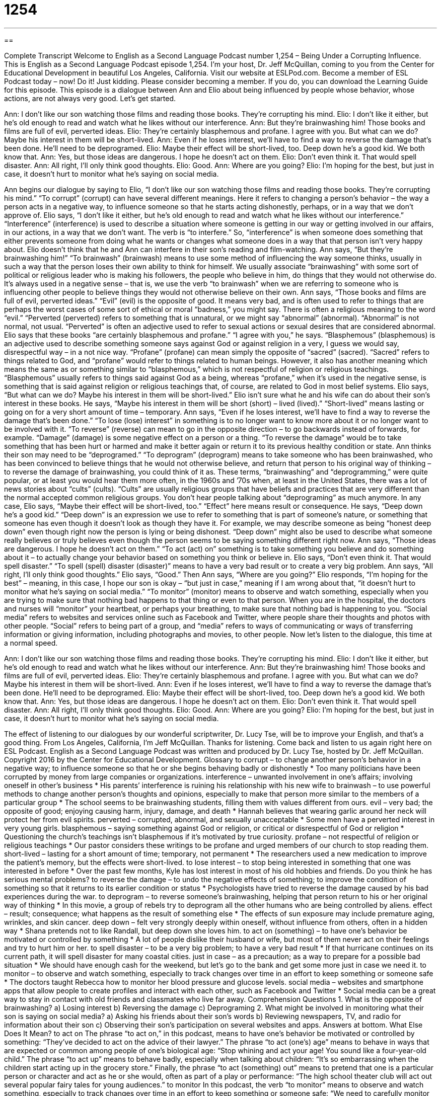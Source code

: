= 1254
:toc: left
:toclevels: 3
:sectnums:
:stylesheet: ../../../myAdocCss.css

'''

== 

Complete Transcript
Welcome to English as a Second Language Podcast number 1,254 – Being Under a Corrupting Influence.
This is English as a Second Language Podcast episode 1,254. I’m your host, Dr. Jeff McQuillan, coming to you from the Center for Educational Development in beautiful Los Angeles, California.
Visit our website at ESLPod.com. Become a member of ESL Podcast today – now! Do it! Just kidding. Please consider becoming a member. If you do, you can download the Learning Guide for this episode.
This episode is a dialogue between Ann and Elio about being influenced by people whose behavior, whose actions, are not always very good. Let’s get started.
[start of dialogue]
Ann: I don’t like our son watching those films and reading those books. They’re corrupting his mind.
Elio: I don’t like it either, but he’s old enough to read and watch what he likes without our interference.
Ann: But they’re brainwashing him! Those books and films are full of evil, perverted ideas.
Elio: They’re certainly blasphemous and profane. I agree with you. But what can we do? Maybe his interest in them will be short-lived.
Ann: Even if he loses interest, we’ll have to find a way to reverse the damage that’s been done. He’ll need to be deprogramed.
Elio: Maybe their effect will be short-lived, too. Deep down he’s a good kid. We both know that.
Ann: Yes, but those ideas are dangerous. I hope he doesn’t act on them.
Elio: Don’t even think it. That would spell disaster.
Ann: All right, I’ll only think good thoughts.
Elio: Good.
Ann: Where are you going?
Elio: I’m hoping for the best, but just in case, it doesn’t hurt to monitor what he’s saying on social media.
[end of dialogue]
Ann begins our dialogue by saying to Elio, “I don’t like our son watching those films and reading those books. They’re corrupting his mind.” “To corrupt” (corrupt) can have several different meanings. Here it refers to changing a person’s behavior – the way a person acts in a negative way, to influence someone so that he starts acting dishonestly, perhaps, or in a way that we don’t approve of.
Elio says, “I don’t like it either, but he’s old enough to read and watch what he likes without our interference.” “Interference” (interference) is used to describe a situation where someone is getting in our way or getting involved in our affairs, in our actions, in a way that we don’t want. The verb is “to interfere.” So, “interference” is when someone does something that either prevents someone from doing what he wants or changes what someone does in a way that that person isn’t very happy about. Elio doesn’t think that he and Ann can interfere in their son’s reading and film-watching.
Ann says, “But they’re brainwashing him!” “To brainwash” (brainwash) means to use some method of influencing the way someone thinks, usually in such a way that the person loses their own ability to think for himself. We usually associate “brainwashing” with some sort of political or religious leader who is making his followers, the people who believe in him, do things that they would not otherwise do. It’s always used in a negative sense – that is, we use the verb “to brainwash” when we are referring to someone who is influencing other people to believe things they would not otherwise believe on their own.
Ann says, “Those books and films are full of evil, perverted ideas.” “Evil” (evil) is the opposite of good. It means very bad, and is often used to refer to things that are perhaps the worst cases of some sort of ethical or moral “badness,” you might say. There is often a religious meaning to the word “evil.” “Perverted (perverted) refers to something that is unnatural, or we might say “abnormal” (abnormal). “Abnormal” is not normal, not usual. “Perverted” is often an adjective used to refer to sexual actions or sexual desires that are considered abnormal.
Elio says that these books “are certainly blasphemous and profane.” “I agree with you,” he says. “Blasphemous” (blasphemous) is an adjective used to describe something someone says against God or against religion in a very, I guess we would say, disrespectful way – in a not nice way. “Profane” (profane) can mean simply the opposite of “sacred” (sacred). “Sacred” refers to things related to God, and “profane” would refer to things related to human beings.
However, it also has another meaning which means the same as or something similar to “blasphemous,” which is not respectful of religion or religious teachings. “Blasphemous” usually refers to things said against God as a being, whereas “profane,” when it’s used in the negative sense, is something that is said against religion or religious teachings that, of course, are related to God in most belief systems. Elio says, “But what can we do? Maybe his interest in them will be short-lived.”
Elio isn’t sure what he and his wife can do about their son’s interest in these books. He says, “Maybe his interest in them will be short (short) – lived (lived).” “Short-lived” means lasting or going on for a very short amount of time – temporary. Ann says, “Even if he loses interest, we’ll have to find a way to reverse the damage that’s been done.” “To lose (lose) interest” in something is to no longer want to know more about it or no longer want to be involved with it. “To reverse” (reverse) can mean to go in the opposite direction – to go backwards instead of forwards, for example.
“Damage” (damage) is some negative effect on a person or a thing. “To reverse the damage” would be to take something that has been hurt or harmed and make it better again or return it to its previous healthy condition or state. Ann thinks their son may need to be “deprogramed.” “To deprogram” (deprogram) means to take someone who has been brainwashed, who has been convinced to believe things that he would not otherwise believe, and return that person to his original way of thinking – to reverse the damage of brainwashing, you could think of it as.
These terms, “brainwashing” and “deprogramming,” were quite popular, or at least you would hear them more often, in the 1960s and ’70s when, at least in the United States, there was a lot of news stories about “cults” (cults). “Cults” are usually religious groups that have beliefs and practices that are very different than the normal accepted common religious groups. You don’t hear people talking about “deprograming” as much anymore. In any case, Elio says, “Maybe their effect will be short-lived, too.” “Effect” here means result or consequence.
He says, “Deep down he’s a good kid.” “Deep down” is an expression we use to refer to something that is part of someone’s nature, or something that someone has even though it doesn’t look as though they have it. For example, we may describe someone as being “honest deep down” even though right now the person is lying or being dishonest. “Deep down” might also be used to describe what someone really believes or truly believes even though the person seems to be saying something different right now.
Ann says, “Those ideas are dangerous. I hope he doesn’t act on them.” “To act (act) on” something is to take something you believe and do something about it – to actually change your behavior based on something you think or believe in. Elio says, “Don’t even think it. That would spell disaster.” “To spell (spell) disaster (disaster)” means to have a very bad result or to create a very big problem. Ann says, “All right, I’ll only think good thoughts.” Elio says, “Good.”
Then Ann says, “Where are you going?” Elio responds, “I’m hoping for the best” – meaning, in this case, I hope our son is okay – “but just in case,” meaning if I am wrong about that, “it doesn’t hurt to monitor what he’s saying on social media.” “To monitor” (monitor) means to observe and watch something, especially when you are trying to make sure that nothing bad happens to that thing or even to that person. When you are in the hospital, the doctors and nurses will “monitor” your heartbeat, or perhaps your breathing, to make sure that nothing bad is happening to you.
“Social media” refers to websites and services online such as Facebook and Twitter, where people share their thoughts and photos with other people. “Social” refers to being part of a group, and “media” refers to ways of communicating or ways of transferring information or giving information, including photographs and movies, to other people.
Now let’s listen to the dialogue, this time at a normal speed.
[start of dialogue]
Ann: I don’t like our son watching those films and reading those books. They’re corrupting his mind.
Elio: I don’t like it either, but he’s old enough to read and watch what he likes without our interference.
Ann: But they’re brainwashing him! Those books and films are full of evil, perverted ideas.
Elio: They’re certainly blasphemous and profane. I agree with you. But what can we do? Maybe his interest in them will be short-lived.
Ann: Even if he loses interest, we’ll have to find a way to reverse the damage that’s been done. He’ll need to be deprogramed.
Elio: Maybe their effect will be short-lived, too. Deep down he’s a good kid. We both know that.
Ann: Yes, but those ideas are dangerous. I hope he doesn’t act on them.
Elio: Don’t even think it. That would spell disaster.
Ann: All right, I’ll only think good thoughts.
Elio: Good.
Ann: Where are you going?
Elio: I’m hoping for the best, but just in case, it doesn’t hurt to monitor what he’s saying on social media.
[end of dialogue]
The effect of listening to our dialogues by our wonderful scriptwriter, Dr. Lucy Tse, will be to improve your English, and that’s a good thing.
From Los Angeles, California, I’m Jeff McQuillan. Thanks for listening. Come back and listen to us again right here on ESL Podcast.
English as a Second Language Podcast was written and produced by Dr. Lucy Tse, hosted by Dr. Jeff McQuillan. Copyright 2016 by the Center for Educational Development.
Glossary
to corrupt – to change another person’s behavior in a negative way; to influence someone so that he or she begins behaving badly or dishonestly
* Too many politicians have been corrupted by money from large companies or organizations.
interference – unwanted involvement in one’s affairs; involving oneself in other’s business
* His parents’ interference is ruining his relationship with his new wife
to brainwash – to use powerful methods to change another person’s thoughts and opinions, especially to make that person more similar to the members of a particular group
* The school seems to be brainwashing students, filling them with values different from ours.
evil – very bad; the opposite of good; enjoying causing harm, injury, damage, and death
* Hannah believes that wearing garlic around her neck will protect her from evil spirits.
perverted – corrupted, abnormal, and sexually unacceptable
* Some men have a perverted interest in very young girls.
blasphemous – saying something against God or religion, or critical or disrespectful of God or religion
* Questioning the church’s teachings isn’t blasphemous if it’s motivated by true curiosity.
profane – not respectful of religion or religious teachings
* Our pastor considers these writings to be profane and urged members of our church to stop reading them.
short-lived – lasting for a short amount of time; temporary, not permanent
* The researchers used a new medication to improve the patient’s memory, but the effects were short-lived.
to lose interest – to stop being interested in something that one was interested in before
* Over the past few months, Kyle has lost interest in most of his old hobbies and friends. Do you think he has serious mental problems?
to reverse the damage – to undo the negative effects of something; to improve the condition of something so that it returns to its earlier condition or status
* Psychologists have tried to reverse the damage caused by his bad experiences during the war.
to deprogram – to reverse someone’s brainwashing, helping that person return to his or her original way of thinking
* In this movie, a group of rebels try to deprogram all the other humans who are being controlled by aliens.
effect – result; consequence; what happens as the result of something else
* The effects of sun exposure may include premature aging, wrinkles, and skin cancer.
deep down – felt very strongly deeply within oneself, without influence from others, often in a hidden way
* Shana pretends not to like Randall, but deep down she loves him.
to act on (something) – to have one’s behavior be motivated or controlled by something
* A lot of people dislike their husband or wife, but most of them never act on their feelings and try to hurt him or her.
to spell disaster – to be a very big problem; to have a very bad result
* If that hurricane continues on its current path, it will spell disaster for many coastal cities.
just in case – as a precaution; as a way to prepare for a possible bad situation
* We should have enough cash for the weekend, but let’s go to the bank and get some more just in case we need it.
to monitor – to observe and watch something, especially to track changes over time in an effort to keep something or someone safe
* The doctors taught Rebecca how to monitor her blood pressure and glucose levels.
social media – websites and smartphone apps that allow people to create profiles and interact with each other, such as Facebook and Twitter
* Social media can be a great way to stay in contact with old friends and classmates who live far away.
Comprehension Questions
1. What is the opposite of brainwashing?
a) Losing interest
b) Reversing the damage
c) Deprograming
2. What might be involved in monitoring what their son is saying on social media?
a) Asking his friends about their son’s words
b) Reviewing newspapers, TV, and radio for information about their son
c) Observing their son’s participation on several websites and apps.
Answers at bottom.
What Else Does It Mean?
to act on
The phrase “to act on,” in this podcast, means to have one’s behavior be motivated or controlled by something: “They’ve decided to act on the advice of their lawyer.” The phrase “to act (one’s) age” means to behave in ways that are expected or common among people of one’s biological age: “Stop whining and act your age! You sound like a four-year-old child.” The phrase “to act up” means to behave badly, especially when talking about children: “It’s so embarrassing when the children start acting up in the grocery store.” Finally, the phrase “to act (something) out” means to pretend that one is a particular person or character and act as he or she would, often as part of a play or performance: “The high school theater club will act out several popular fairy tales for young audiences.”
to monitor
In this podcast, the verb “to monitor” means to observe and watch something, especially to track changes over time in an effort to keep something or someone safe: “We need to carefully monitor sales to determine whether the marketing campaign has had any effects on sales.” The verb “to monitor” can also mean to spy on someone, or to secretly record someone’s movements, phone conversations, or Internet activity: “I think my actions are being monitored by the FBI.” As a noun, a “monitor” is a display screen, especially for a computer: “Many stock traders have computers with multiple monitors so that they can track prices of many different stocks at the same time.” Finally, a “monitor” is a person who observes an activity to make sure it is occurring correctly: “The election monitors watch out for voter fraud.”
Culture Note
Banned Movies
Although the United States “prides itself on” (is very proud of having or doing something) “freedom of speech” (the idea that there are no governmental controls over how people and the media express themselves), many movies have been “banned” (prohibited; forbidden; not allowed to be seen or sold).
Sometimes movies have been banned because people were “shocked” (surprised in a negative way) or made to feel uncomfortable by what they saw “on the screen” (in the film). For example, Scarface, a 1932 film, was banned because people thought it “glorified” (made something seem more glamorous or admirable than it actually is) “crime” (breaking the law) and “violence” (actions that hurt or kill others). And a 1954 “documentary” (a film that presents information about real life, not a movie for entertainment) called The Vanishing Prairie was banned in New York because it “depicted” (showed) the birth of a “buffalo” (a very large animal, similar to a bison or a very large bull).
Other films have been banned for religious reasons. For example, The Last Temptation of Christ was banned for six weeks because it told a very different, and for some people, very “disturbing” (troubling) story of Jesus Christ’s life and final days. And Monty Python’s Life of Brian was banned for “making fun of” (causing people to laugh at) Christianity.
A film called The Birth of a Nation is “heralded” (praised) for its “innovative” (new, better than previous versions) “cinematic” (related to movies) techniques, but it was banned for its “content” (what a movie or book is about) because it depicted the “Ku Klux Klan” (an organization of those who want only white people to have power and oppose equal rights for non-whites) as “heroes” (the good people in a story) and black people as “villains” (the bad people in a story).
Comprehension Answers
1 - c
2 - c